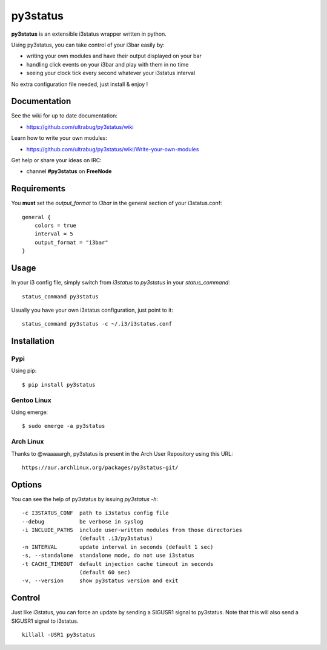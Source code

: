 *********
py3status
*********
|version|

.. |version| image:: https://pypip.in/version/py3status/badge.png

**py3status** is an extensible i3status wrapper written in python.

Using py3status, you can take control of your i3bar easily by:

- writing your own modules and have their output displayed on your bar
- handling click events on your i3bar and play with them in no time
- seeing your clock tick every second whatever your i3status interval

No extra configuration file needed, just install & enjoy !

Documentation
=============
See the wiki for up to date documentation:

- https://github.com/ultrabug/py3status/wiki

Learn how to write your own modules:

- https://github.com/ultrabug/py3status/wiki/Write-your-own-modules

Get help or share your ideas on IRC:

- channel **#py3status** on **FreeNode**

Requirements
============
You **must** set the `output_format` to `i3bar` in the general section of your i3status.conf:
::
    general {
        colors = true
        interval = 5
        output_format = "i3bar"
    }

Usage
=====
In your i3 config file, simply switch from `i3status` to `py3status` in your `status_command`:
::
    status_command py3status

Usually you have your own i3status configuration, just point to it:
::
    status_command py3status -c ~/.i3/i3status.conf

Installation
============
Pypi
----
Using pip:
::
    $ pip install py3status

Gentoo Linux
------------
Using emerge:
::
    $ sudo emerge -a py3status

Arch Linux
----------
Thanks to @waaaaargh, py3status is present in the Arch User Repository using this URL:
::
    https://aur.archlinux.org/packages/py3status-git/

Options
=======
You can see the help of py3status by issuing `py3status -h`:
::
    -c I3STATUS_CONF  path to i3status config file
    --debug           be verbose in syslog
    -i INCLUDE_PATHS  include user-written modules from those directories
                      (default .i3/py3status)
    -n INTERVAL       update interval in seconds (default 1 sec)
    -s, --standalone  standalone mode, do not use i3status
    -t CACHE_TIMEOUT  default injection cache timeout in seconds
                      (default 60 sec)
    -v, --version     show py3status version and exit

Control
=======
Just like i3status, you can force an update by sending a SIGUSR1 signal to py3status.
Note that this will also send a SIGUSR1 signal to i3status.
::
    killall -USR1 py3status
